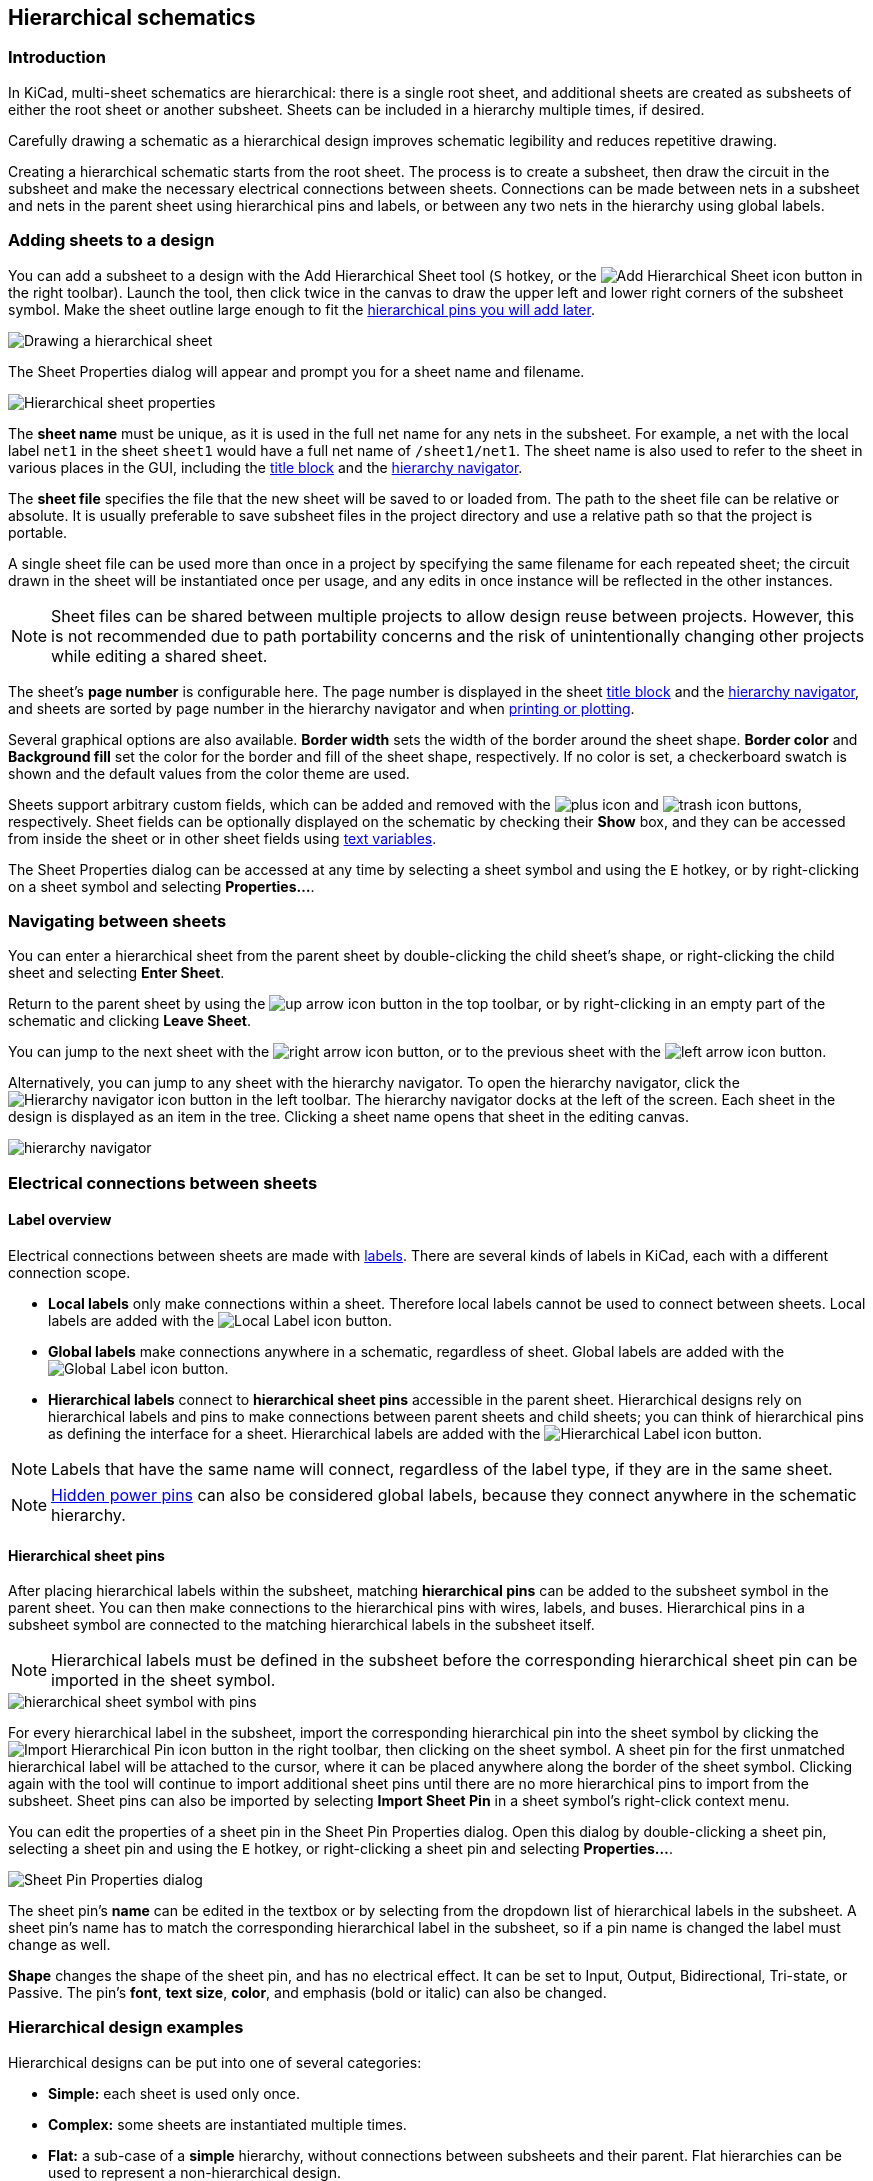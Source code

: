 :experimental:

[[hierarchical-schematics]]
== Hierarchical schematics

=== Introduction

In KiCad, multi-sheet schematics are hierarchical: there is a single root sheet,
and additional sheets are created as subsheets of either the root sheet or
another subsheet. Sheets can be included in a hierarchy multiple times, if
desired.

Carefully drawing a schematic as a hierarchical design improves schematic
legibility and reduces repetitive drawing.

Creating a hierarchical schematic starts from the root sheet. The process is to
create a subsheet, then draw the circuit in the subsheet and make the necessary
electrical connections between sheets. Connections can be made between nets in a
subsheet and nets in the parent sheet using hierarchical pins and labels, or
between any two nets in the hierarchy using global labels.

=== Adding sheets to a design

You can add a subsheet to a design with the Add Hierarchical Sheet tool
(kbd:[S] hotkey, or the
image:images/icons/add_hierarchical_subsheet_24.png[Add Hierarchical Sheet icon]
button in the right toolbar). Launch the tool, then click twice in the canvas to
draw the upper left and lower right corners of the subsheet symbol. Make the
sheet outline large enough to fit the
<<hierarchical-sheet-pins,hierarchical pins you will add later>>.

image::images/draw_hierarchical_sheet.png[Drawing a hierarchical sheet]

The Sheet Properties dialog will appear and prompt you for a sheet name and
filename.

image::images/hierarchical_sheet_properties.png[alt="Hierarchical sheet properties",scaledwidth="70%"]

The *sheet name* must be unique, as it is used in the full net name for any nets
in the subsheet. For example, a net with the local label `net1` in the sheet
`sheet1` would have a full net name of `/sheet1/net1`. The sheet name is also
used to refer to the sheet in various places in the GUI, including the
<<sheet-title-block,title block>> and the
<<navigating-between-sheets,hierarchy navigator>>.

The *sheet file* specifies the file that the new sheet will be saved to or
loaded from. The path to the sheet file can be relative or absolute. It is
usually preferable to save subsheet files in the project directory and use a
relative path so that the project is portable.

A single sheet file can be used more than once in a project by
specifying the same filename for each repeated sheet; the circuit drawn in the
sheet will be instantiated once per usage, and any edits in once instance will
be reflected in the other instances. 

NOTE: Sheet files can be shared between multiple projects to allow design reuse
between projects. However, this is not recommended due to path portability
concerns and the risk of unintentionally changing other projects while editing a
shared sheet.

The sheet's *page number* is configurable here. The page number is displayed in
the sheet <<sheet-title-block,title block>> and the
<<navigating-between-sheets,hierarchy navigator>>, and sheets are sorted by page
number in the hierarchy navigator and when
<<generating-outputs,printing or plotting>>.

Several graphical options are also available. *Border width* sets the width of
the border around the sheet shape. *Border color* and *Background fill* set the
color for the border and fill of the sheet shape, respectively. If no color is
set, a checkerboard swatch is shown and the default values from the color theme
are used.

Sheets support arbitrary custom fields, which can be added and removed with the
image:images/icons/small_plus_16.png[plus icon] and
image:images/icons/small_trash_16.png[trash icon] buttons, respectively. Sheet
fields can be optionally displayed on the schematic by checking their **Show**
box, and they can be accessed from inside the sheet or in other sheet fields
using <<text-variables,text variables>>.

The Sheet Properties dialog can be accessed at any time by selecting a sheet
symbol and using the kbd:[E] hotkey, or by right-clicking on a sheet symbol and
selecting **Properties...**.

[[navigating-between-sheets]]
=== Navigating between sheets

You can enter a hierarchical sheet from the parent sheet by double-clicking the
child sheet's shape, or right-clicking the child sheet and selecting **Enter
Sheet**. 

Return to the parent sheet by using the
image:images/icons/up_24.png[up arrow icon] button in the top toolbar, or by
right-clicking in an empty part of the schematic and clicking **Leave Sheet**.

You can jump to the next sheet with the
image:images/icons/right_24.png[right arrow icon] button, or to the previous
sheet with the image:images/icons/left_24.png[left arrow icon] button.

Alternatively, you can jump to any sheet with the hierarchy navigator. To open
the hierarchy navigator, click the
image:images/icons/hierarchy_nav_24.png[Hierarchy navigator icon] button in the
left toolbar. The hierarchy navigator docks at the left of the screen. Each
sheet in the design is displayed as an item in the tree. Clicking a sheet name
opens that sheet in the editing canvas.

image::images/hierarchy_navigator_pane.png[alt="hierarchy navigator",scaledwidth="50%"]

=== Electrical connections between sheets

==== Label overview

Electrical connections between sheets are made with <<labels,labels>>. There are
several kinds of labels in KiCad, each with a different connection scope.

* *Local labels* only make connections within a sheet. Therefore local
  labels cannot be used to connect between sheets. Local labels are added with
  the image:images/icons/add_label_24.png[Local Label icon] button.

* *Global labels* make connections anywhere in a schematic, regardless of sheet.
  Global labels are added with the
  image:images/icons/add_glabel_24.png[Global Label icon] button.

* *Hierarchical labels* connect to *hierarchical sheet pins* accessible in the
  parent sheet. Hierarchical designs rely on hierarchical labels and pins to
  make connections between parent sheets and child sheets; you can think of
  hierarchical pins as defining the interface for a sheet. Hierarchical labels
  are added with the
  image:images/icons/add_hierarchical_label_24.png[Hierarchical Label icon]
  button.

NOTE: Labels that have the same name will connect, regardless of the label type,
      if they are in the same sheet.

NOTE: <<hidden-power-pins,Hidden power pins>> can also be considered global
      labels, because they connect anywhere in the schematic hierarchy.

[[hierarchical-sheet-pins]]
==== Hierarchical sheet pins

After placing hierarchical labels within the subsheet, matching *hierarchical
pins* can be added to the subsheet symbol in the parent sheet. You can then make
connections to the hierarchical pins with wires, labels, and buses. Hierarchical
pins in a subsheet symbol are connected to the matching hierarchical labels in
the subsheet itself.

NOTE: Hierarchical labels must be defined in the subsheet before the
      corresponding hierarchical sheet pin can be imported in the sheet symbol.

image::images/hierarchical_sheet_pins.png[alt="hierarchical sheet symbol with pins",scaledwidth="70%"]

For every hierarchical label in the subsheet, import the corresponding
hierarchical pin into the sheet symbol by clicking the
image:images/icons/import_hierarchical_label_24.png[Import Hierarchical Pin icon]
button in the right toolbar, then clicking on the sheet symbol. A sheet
pin for the first unmatched hierarchical label will be attached to the cursor,
where it can be placed anywhere along the border of the sheet symbol. Clicking
again with the tool will continue to import additional sheet pins until there
are no more hierarchical pins to import from the subsheet. Sheet pins can
also be imported by selecting **Import Sheet Pin** in a sheet symbol's
right-click context menu.

You can edit the properties of a sheet pin in the Sheet Pin Properties dialog.
Open this dialog by double-clicking a sheet pin, selecting a sheet pin and using
the kbd:[E] hotkey, or right-clicking a sheet pin and selecting
**Properties...**.

image::images/sheet_pin_properties.png[Sheet Pin Properties dialog]

The sheet pin's *name* can be edited in the textbox or by selecting from the
dropdown list of hierarchical labels in the subsheet. A sheet pin's name has to
match the corresponding hierarchical label in the subsheet, so if a pin name is
changed the label must change as well.

*Shape* changes the shape of the sheet pin, and has no electrical
effect. It can be set to Input, Output, Bidirectional, Tri-state, or Passive.
The pin's *font*, *text size*, *color*, and emphasis (bold or italic) can also
be changed.

=== Hierarchical design examples

Hierarchical designs can be put into one of several categories:

* *Simple:* each sheet is used only once.
* *Complex:* some sheets are instantiated multiple times.
* *Flat:* a sub-case of a *simple* hierarchy, without connections between
  subsheets and their parent. Flat hierarchies can be used to represent a
  non-hierarchical design.

Each hierarchy model can be useful; the most appropriate one depends on the
design.

==== Simple hierarchy

An example of a simple hierarchy is the `video` demo project included with
KiCad. The root sheet contains seven unique subsheets, each with hierarchical
labels and sheet pins linking the sheets to each other in the root sheet. Two of
the subsheet symbols are shown below.

image::images/eeschema_simple_hierarchy.png[alt="Simple hierarchy from video demo project",scaledwidth="80%"]

==== Complex Hierarchy

The `complex_hierarchy` demo project is an example of a complex hierarchy.
The root sheet contains two subsheet symbols, which both refer to the same sheet
file (`ampli_ht.kicad_sch`). This allows the design to include two copies of the
same amplifier circuit. Although the two sheet symbols refer to the same
filename, the sheet names are unique (`ampli_ht_vertical` and
`ampli_ht_horizontal`). Inside each subsheet the circuits are identical except
for the reference designators, which as always are unique.

This project contains no sheet pin connections. The only connections between the
root sheet and the subsheets are global power connections made with
<<power-symbols,power symbols>>. However, sheets in a complex hierarchy could
include sheet pin connections if appropriate for the design.

image::images/eeschema_complex_hierarchy.png[alt="Complex hierarchy from complex_hierarchy demo project",scaledwidth="80%"]

[[flat-hierarchy]]
==== Flat hierarchy

The `flat_hierarchy` demo project is an example of a flat hierarchy. The root
sheet contains two unique subsheet symbols with no hierarchical sheet pins. The
root sheet in this project does nothing except hold the subsheets, and the
subsheets are used only as additional pages in the schematic.

NOTE: This is the simplest way to create multi-page schematics in KiCad.

image::images/eeschema_flat_hierarchy.png[alt="Flat hierarchy from flat_hierarchy demo project",scaledwidth="80%"]
